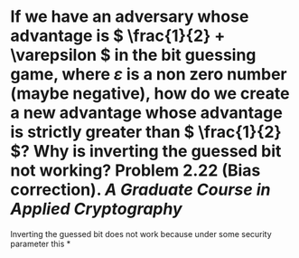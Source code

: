 * If we have an adversary whose advantage is \( \frac{1}{2} + \varepsilon \) in the bit guessing game, where \( \varepsilon \) is a non zero number (maybe negative), how do we create a new advantage whose advantage is strictly greater than \( \frac{1}{2} \)? Why is inverting the guessed bit not working? Problem 2.22 (Bias correction). [[A Graduate Course in Applied Cryptography]]
Inverting the guessed bit does not work because under some security parameter this
*